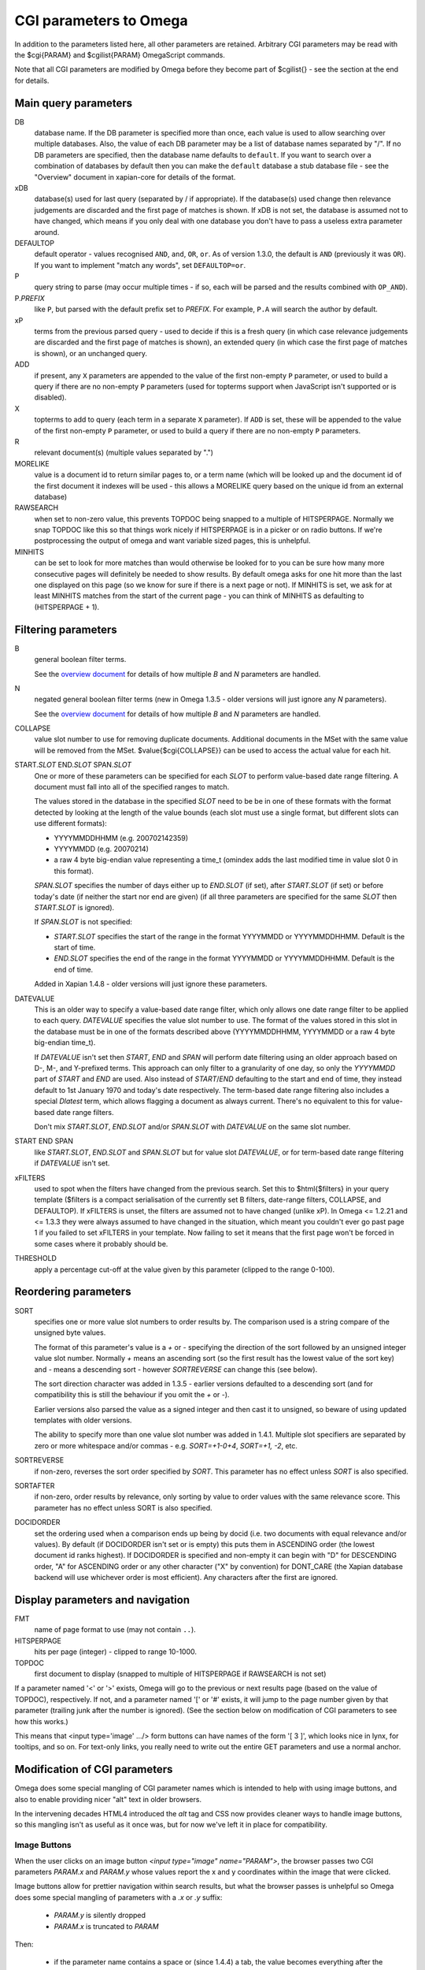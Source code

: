CGI parameters to Omega
=======================

In addition to the parameters listed here, all other parameters are
retained. Arbitrary CGI parameters may be read with the $cgi{PARAM}
and $cgilist{PARAM} OmegaScript commands.

Note that all CGI parameters are modified by Omega before they become
part of $cgilist{} - see the section at the end for details.

Main query parameters
---------------------

DB
	database name.  If the DB parameter is specified more than once, each
        value is used to allow searching over multiple databases.  Also, the
        value of each DB parameter may be a list of database names separated by
        "/".  If no DB parameters are specified, then the database name
        defaults to ``default``.  If you want to search over a combination
        of databases by default then you can make the ``default`` database a
        stub database file - see the "Overview" document in xapian-core for
        details of the format.

xDB
	database(s) used for last query (separated by / if appropriate).
	If the database(s) used change then relevance judgements are
	discarded and the first page of matches is shown.  If xDB is not set,
	the database is assumed not to have changed, which means if you only
	deal with one database you don't have to pass a useless extra parameter
	around.

DEFAULTOP
	default operator - values recognised ``AND``, ``and``, ``OR``, ``or``.
	As of version 1.3.0, the default is ``AND`` (previously it was ``OR``).
	If you want to implement "match any words", set ``DEFAULTOP=or``.

P
	query string to parse (may occur multiple times - if so, each will be
	parsed and the results combined with ``OP_AND``).

P.\ *PREFIX*
	like ``P``, but parsed with the default prefix set to *PREFIX*.  For
	example, ``P.A`` will search the author by default.

xP
	terms from the previous parsed query - used to decide if
	this is a fresh query (in which case relevance judgements are
	discarded and the first page of matches is shown), an extended query
	(in which case the first page of matches is shown), or an unchanged
	query.

ADD
	if present, any ``X`` parameters are appended to the value of the first
	non-empty ``P`` parameter, or used to build a query if there are no
	non-empty ``P`` parameters (used for topterms support when JavaScript
	isn't supported or is disabled).

X
	topterms to add to query (each term in a separate ``X`` parameter).  If
	``ADD`` is set, these will be appended to the value of the first
	non-empty ``P`` parameter, or used to build a query if there are no
	non-empty ``P`` parameters.

R
	relevant document(s) (multiple values separated by ".")

MORELIKE
	value is a document id to return similar pages to, or a term name
	(which will be looked up and the document id of the first document it
	indexes will be used - this allows a MORELIKE query based on the
	unique id from an external database)

RAWSEARCH
	when set to non-zero value, this prevents TOPDOC being snapped to a
	multiple of HITSPERPAGE.  Normally we snap TOPDOC like this so that
	things work nicely if HITSPERPAGE is in a picker or on radio buttons.
	If we're postprocessing the output of omega and want variable sized
	pages, this is unhelpful.

MINHITS
	can be set to look for more matches than would otherwise be looked for
	to you can be sure how many more consecutive pages will definitely be
	needed to show results.  By default omega asks for one hit more than
	the last one displayed on this page (so we know for sure if there is a
	next page or not).  If MINHITS is set, we ask for at least MINHITS
	matches from the start of the current page - you can think of MINHITS
	as defaulting to (HITSPERPAGE + 1).

Filtering parameters
--------------------

B
        general boolean filter terms.

        See the `overview document <overview.html>`_ for details of how
        multiple `B` and `N` parameters are handled.

N
        negated general boolean filter terms (new in Omega 1.3.5 - older
        versions will just ignore any `N` parameters).

        See the `overview document <overview.html>`_ for details of how
        multiple `B` and `N` parameters are handled.

COLLAPSE
	value slot number to use for removing duplicate documents.
	Additional documents in the MSet with the same value will be
	removed from the MSet. $value{$cgi{COLLAPSE}} can be used to
	access the actual value for each hit.


START.\ *SLOT* END.\ *SLOT* SPAN.\ *SLOT*
        One or more of these parameters can be specified for each *SLOT* to
        perform value-based date range filtering.  A document must fall into
        all of the specified ranges to match.

        The values stored in the database in the specified *SLOT* need to be
        be in one of these formats with the format detected by looking at
        the length of the value bounds (each slot must use a single format,
        but different slots can use different formats):

        * YYYYMMDDHHMM (e.g. 200702142359)
        * YYYYMMDD (e.g. 20070214)
        * a raw 4 byte big-endian value representing a time_t (omindex adds
          the last modified time in value slot 0 in this format).

        `SPAN.`\ *SLOT* specifies the number of days either up to
        `END.`\ *SLOT* (if set), after `START.`\ *SLOT* (if set) or before
        today's date (if neither the start nor end are given) (if all three
        parameters are specified for the same *SLOT* then `START.`\ *SLOT*
        is ignored).

        If `SPAN.`\ *SLOT* is not specified:

        * `START.`\ *SLOT* specifies the start of the range in the
          format YYYYMMDD or YYYYMMDDHHMM.  Default is the start of time.
        * `END.`\ *SLOT* specifies the end of the range in the
          format YYYYMMDD or YYYYMMDDHHMM.  Default is the end of time.

        Added in Xapian 1.4.8 - older versions will just ignore these
        parameters.

DATEVALUE
        This is an older way to specify a value-based date range filter, which
        only allows one date range filter to be applied to each query.
        `DATEVALUE` specifies the value slot number to use.  The format of
        the values stored in this slot in the database must be in one of the
        formats described above (YYYYMMDDHHMM, YYYYMMDD or a raw 4 byte
        big-endian time_t).

        If `DATEVALUE` isn't set then `START`, `END` and `SPAN` will perform
        date filtering using an older approach based on D-, M-, and Y-prefixed
        terms.  This approach can only filter to a granularity of one day, so
        only the `YYYYMMDD` part of `START` and `END` are used.  Also instead
        of `START`/`END` defaulting to the start and end of time, they instead
        default to 1st January 1970 and today's date respectively.  The
        term-based date range filtering also includes a special `Dlatest` term,
        which allows flagging a document as always current.  There's no
        equivalent to this for value-based date range filters.

        Don't mix `START.`\ *SLOT*, `END.`\ *SLOT* and/or `SPAN.`\ *SLOT* with
        `DATEVALUE` on the same slot number.

START END SPAN
        like `START.`\ *SLOT*, `END.`\ *SLOT* and `SPAN.`\ *SLOT* but for value
        slot `DATEVALUE`, or for term-based date range filtering if `DATEVALUE`
        isn't set.

xFILTERS
	used to spot when the filters have changed from the previous search.
	Set this to $html{$filters} in your query template ($filters is a
	compact serialisation of the currently set B filters, date-range
	filters, COLLAPSE, and DEFAULTOP).  If xFILTERS is unset, the filters
	are assumed not to have changed (unlike xP).  In Omega <= 1.2.21 and <=
	1.3.3 they were always assumed to have changed in the situation, which
	meant you couldn't ever go past page 1 if you failed to set xFILTERS
	in your template.  Now failing to set it means that the first page
	won't be forced in some cases where it probably should be.

THRESHOLD
	apply a percentage cut-off at the value given by this parameter
	(clipped to the range 0-100).

Reordering parameters
---------------------

SORT
	specifies one or more value slot numbers to order results by.  The
	comparison used is a string compare of the unsigned byte values.

	The format of this parameter's value is a `+` or `-` specifying the
	direction of the sort followed by an unsigned integer value slot
	number.  Normally `+` means an ascending sort (so the first result has
	the lowest value of the sort key) and `-` means a descending sort -
	however `SORTREVERSE` can change this (see below).

	The sort direction character was added in 1.3.5 - earlier versions
	defaulted to a descending sort (and for compatibility this is still
	the behaviour if you omit the `+` or `-`).

	Earlier versions also parsed the value as a signed integer and then
	cast it to unsigned, so beware of using updated templates with older
	versions.

	The ability to specify more than one value slot number was added
	in 1.4.1.  Multiple slot specifiers are separated by zero or more
	whitespace and/or commas - e.g. `SORT=+1-0+4`, `SORT=+1, -2`, etc.

SORTREVERSE
	if non-zero, reverses the sort order specified by `SORT`.  This
	parameter has no effect unless `SORT` is also specified.

SORTAFTER
	if non-zero, order results by relevance, only sorting by value to
	order values with the same relevance score.  This parameter has no
	effect unless SORT is also specified.

DOCIDORDER
	set the ordering used when a comparison ends up being by docid (i.e.
	two documents with equal relevance and/or values).  By default (if
	DOCIDORDER isn't set or is empty) this puts them in ASCENDING order
	(the lowest document id ranks highest).  If DOCIDORDER is specified
	and non-empty it can begin with "D" for DESCENDING order, "A" for
	ASCENDING order or any other character ("X" by convention) for
	DONT_CARE (the Xapian database backend will use whichever order is most
	efficient).  Any characters after the first are ignored.

Display parameters and navigation
---------------------------------

FMT
	name of page format to use (may not contain ``..``).

HITSPERPAGE
	hits per page (integer) - clipped to range 10-1000.

TOPDOC
	first document to display (snapped to multiple of HITSPERPAGE
	if RAWSEARCH is not set)

If a parameter named '<' or '>' exists, Omega will go to the previous
or next results page (based on the value of TOPDOC), respectively. If
not, and a parameter named '[' or '#' exists, it will jump to the page
number given by that parameter (trailing junk after the number is
ignored). (See the section below on modification of CGI parameters to
see how this works.)

This means that <input type='image' .../> form buttons can have names
of the form '[ 3 ]', which looks nice in lynx, for tooltips, and so
on. For text-only links, you really need to write out the entire GET
parameters and use a normal anchor.

Modification of CGI parameters
------------------------------

Omega does some special mangling of CGI parameter names which is intended
to help with using image buttons, and also to enable providing nicer "alt" text
in older browsers.

In the intervening decades HTML4 introduced the `alt` tag and CSS now provides
cleaner ways to handle image buttons, so this mangling isn't as useful as it
once was, but for now we've left it in place for compatibility.

Image Buttons
~~~~~~~~~~~~~

When the user clicks on an image button `<input type="image" name="PARAM">`,
the browser passes two CGI parameters `PARAM.x` and `PARAM.y` whose values
report the x and y coordinates within the image that were clicked.

Image buttons allow for prettier navigation within search results, but what
the browser passes is unhelpful so Omega does some special mangling of
parameters with a `.x` or `.y` suffix:

 * `PARAM.y` is silently dropped
 * `PARAM.x` is truncated to `PARAM`

Then:

 * if the parameter name contains a space or (since 1.4.4) a tab, the value
   becomes everything after the first space/tab and the original value is
   ignored. (e.g.: `[ 2 ].x=NNN` becomes `[=2 ]`).
 * if the parameter name doesn't contain a space or (since 1.4.4) a tab:
    * if the parameter name is entirely numeric, the name becomes `#` and the
      value becomes the parameter name. (e.g.: `2.x=NNN` becomes `#=2`)
    * otherwise, the value is replaced with the parameter name (e.g.:
      `>.x=NNN` becomes `>=>`)

Then general processing (as below) is applied.

General
~~~~~~~

For **ALL** CGI parameters, the name is truncated at the first space or (since
1.4.4) a tab. So `[ page two ]=2` becomes `[=2`.
